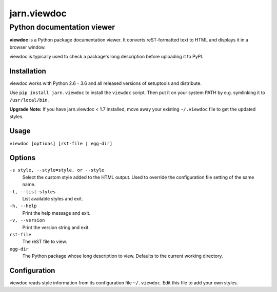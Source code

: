 ============
jarn.viewdoc
============
------------------------------------
Python documentation viewer
------------------------------------

**viewdoc** is a Python package documentation viewer. It converts
reST-formatted text to HTML and displays it in a browser window.

viewdoc is typically used to check a package's long description before
uploading it to PyPI.

Installation
============

viewdoc works with Python 2.6 - 3.6 and all released versions of setuptools
and distribute.

Use ``pip install jarn.viewdoc`` to install the ``viewdoc`` script.
Then put it on your system PATH by e.g. symlinking it to ``/usr/local/bin``.

**Upgrade Note:** If you have jarn.viewdoc < 1.7 installed, move away
your existing ``~/.viewdoc`` file to get the updated styles.

Usage
=====

``viewdoc [options] [rst-file | egg-dir]``

Options
=======

``-s style, --style=style, or --style``
    Select the custom style added to the HTML output. Used to override the
    configuration file setting of the same name.

``-l, --list-styles``
    List available styles and exit.

``-h, --help``
    Print the help message and exit.

``-v, --version``
    Print the version string and exit.

``rst-file``
    The reST file to view.

``egg-dir``
    The Python package whose long description to view.
    Defaults to the current working directory.

Configuration
=============

viewdoc reads style information from its configuration file
``~/.viewdoc``. Edit this file to add your own styles.

